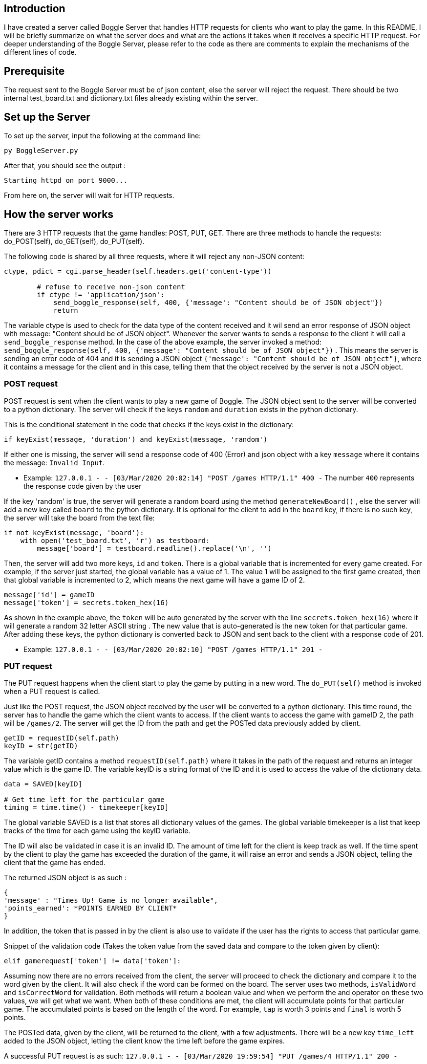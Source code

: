 ## Introduction
I have created a server called Boggle Server that handles HTTP requests for clients who want to play the game.
In this README, I will be briefly summarize on what the server does and what are the actions it takes when it receives
a specific HTTP request. For deeper understanding of the Boggle Server, please refer to the code as there are comments to explain the mechanisms of the different lines of code.

## Prerequisite
The request sent to the Boggle Server must be of json content, else the server will reject the request.
There should be two internal test_board.txt and dictionary.txt files already existing within the server.

## Set up the Server

To set up the server, input the following at the command line:
```
py BoggleServer.py
```

After that, you should see the output :
```
Starting httpd on port 9000...
```

From here on, the server will wait for HTTP requests.

## How the server works
There are 3 HTTP requests that the game handles: POST, PUT, GET. There are three methods to handle the requests: do_POST(self), do_GET(self), do_PUT(self).

The following code is shared by all three requests, where it will reject any non-JSON content: 

```
ctype, pdict = cgi.parse_header(self.headers.get('content-type'))

        # refuse to receive non-json content
        if ctype != 'application/json':
            send_boggle_response(self, 400, {'message': "Content should be of JSON object"})    
            return
```

The variable ctype is used to check for the data type of the content received and it wil send an error response of JSON object with message: "Content should be of JSON object". Whenever the server wants to sends a response to the client it will call a `send_boggle_response` method. In the case of the above example, the server invoked a method: 
`send_boggle_response(self, 400, {'message': "Content should be of JSON object"})` . This means the server is sending an error code of 404 and it is sending a JSON object `{'message': "Content should be of JSON object"}`, where it contains a message for the client and in this case, telling them that the object received by the server is not a JSON object.

### POST request
POST request is sent when the client wants to play a new game of Boggle.
The JSON object sent to the server will be converted to a python dictionary. The server will check if the keys `random` and `duration` exists in the python dictionary. 

This is the conditional statement in the code that checks if the keys exist in the dictionary:
```
if keyExist(message, 'duration') and keyExist(message, 'random')
```

If either one is missing, the server will send a response code of 400 (Error) and json object with a key `message` where it contains the message: `Invalid Input`.

* Example: `127.0.0.1 - - [03/Mar/2020 20:02:14] "POST /games HTTP/1.1" 400 -`
The number `400` represents the response code given by the user

If the key 'random' is true, the server will generate a random board using the method `generateNewBoard()` , else the server will add a new key called `board` to the python dictionary. It is optional for the client to add in the `board` key, if there is no such key, the server will take the board from the text file: 

```
if not keyExist(message, 'board'):
    with open('test_board.txt', 'r') as testboard:
        message['board'] = testboard.readline().replace('\n', '')
```

Then, the server will add two more keys, `id` and `token`. There is a global variable that is incremented for every game created. For example, if the server just started, the global variable has a value of 1. The value 1 will be assigned to the first game created, then that global variable is incremented to 2, which means the next game will have a game ID of 2. 

```
message['id'] = gameID
message['token'] = secrets.token_hex(16)
```
As shown in the example above, the `token` will be auto generated by the server with the line `secrets.token_hex(16)` where it will generate a random 32 letter ASCII string . The new value that is auto-generated is the new token for that particular game. After adding these keys, the python dictionary is converted back to JSON and sent back to the client with a response code of 201.

* Example: `127.0.0.1 - - [03/Mar/2020 20:02:10] "POST /games HTTP/1.1" 201 -`

### PUT request
The PUT request happens when the client start to play the game by putting in a new word. The `do_PUT(self)` method is invoked when a PUT request is called. 

Just like the POST request, the JSON object received by the user will be converted to a python dictionary. This time round, the server has to handle the game which the client wants to access. If the client wants to access the game with gameID 2, the path will be `/games/2`. The server will get the ID from the path and get the POSTed data previously added by client. 

```
getID = requestID(self.path)
keyID = str(getID)
```

The variable getID contains a method `requestID(self.path)` where it takes in the path of the request and returns an integer value which is the game ID. The variable keyID is a string format of the ID and it is used to access the value of the dictionary data.

```
data = SAVED[keyID]

# Get time left for the particular game
timing = time.time() - timekeeper[keyID]
```
The global variable SAVED is a list that stores all dictionary values of the games.
The global variable timekeeper is a list that keep tracks of the time for each game using the keyID variable.

The ID will also be validated in case it is an invalid ID. The amount of time left for the client is keep track as well. If the time spent by the client to play the game has exceeded the duration of the game, it will raise an error and sends a JSON object, telling the client that the game has ended.

The returned JSON object is as such : 
```
{
'message' : "Times Up! Game is no longer available",
'points_earned': *POINTS EARNED BY CLIENT*
}
```
In addition, the token that is passed in by the client is also use to validate if the user has the rights to access that particular game.

Snippet of the validation code (Takes the token value from the saved data and compare to the token given by client):
```
elif gamerequest['token'] != data['token']:
```

Assuming now there are no errors received from the client, the server will proceed to check the dictionary and compare it to the word given by the client. It will also check if the word can be formed on the board. The server uses two methods, `isValidWord` and `isCorrectWord` for validation. Both methods will return a boolean value and when we perform the and operator on these two values, we will get what we want. When both of these conditions are met, the client will accumulate points for that particular game. The accumulated points is based on the length of the word. For example, `tap` is worth 3 points and `final` is worth 5 points.

The POSTed data, given by the client, will be returned to the client, with a few adjustments. There will be a new key `time_left` added to the JSON object, letting the client know the time left before the game expires. 

A successful PUT request is as such: 
`127.0.0.1 - - [03/Mar/2020 19:59:54] "PUT /games/4 HTTP/1.1" 200 -`

### GET request
In order to get the game information, a GET request is called.

The validation mechanism for PUT request and GET request are both the same. Both check if the ID given by the client is valid and if the game is already expired. The only thing different is that, once it retrieves the POSTed data, it edits the `time_left` key of the python dictionary. Then it simply converts the dictionary to JSON object and returns to the client.

A successful GET request is as such: 
`127.0.0.1 - - [03/Mar/2020 20:00:17] "GET /games/7 HTTP/1.1" 200 -`
